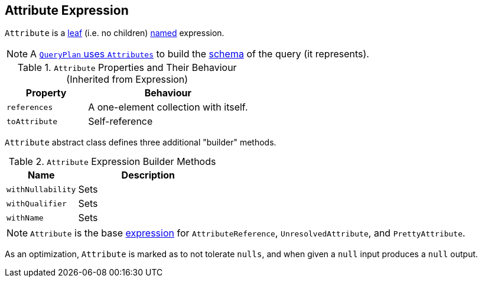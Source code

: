== Attribute Expression

`Attribute` is a link:spark-sql-catalyst-Expression.adoc#LeafExpression[leaf] (i.e. no children) link:spark-sql-catalyst-Expression.adoc#NamedExpression[named] expression.

NOTE: A link:spark-sql-catalyst-QueryPlan.adoc#output[`QueryPlan` uses `Attributes`] to build the link:spark-sql-StructType.adoc[schema] of the query (it represents).

.`Attribute` Properties and Their Behaviour (Inherited from Expression)
[cols="1,2",options="header",width="100%"]
|======================
| Property | Behaviour
| `references` | A one-element collection with itself.
| `toAttribute` | Self-reference
|======================

`Attribute` abstract class defines three additional "builder" methods.

.`Attribute` Expression Builder Methods
[cols="1,2",options="header",width="100%"]
|======================
| Name | Description
| `withNullability` | Sets
| `withQualifier` | Sets
| `withName` | Sets
|======================

NOTE: `Attribute` is the base link:spark-sql-catalyst-Expression.adoc[expression] for `AttributeReference`, `UnresolvedAttribute`, and `PrettyAttribute`.

As an optimization, `Attribute` is marked as to not tolerate `nulls`, and when given a `null` input produces a `null` output.
